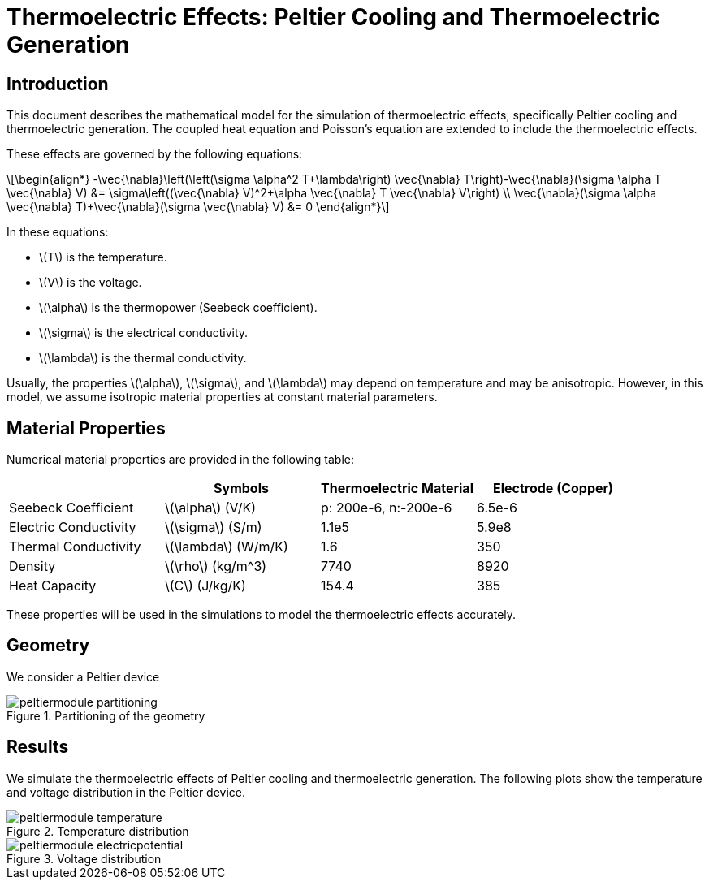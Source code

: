 = Thermoelectric Effects: Peltier Cooling and Thermoelectric Generation
:stem: latexmath
:page-tags: case
:page-description: We simulate the thermoelectric effects of Peltier cooling and thermoelectric generation.
:page-illustration: peltier/peltiermodule-temperature.png

== Introduction
This document describes the mathematical model for the simulation of thermoelectric effects, specifically Peltier cooling and thermoelectric generation. The coupled heat equation and Poisson's equation are extended to include the thermoelectric effects. 

These effects are governed by the following equations:

[stem]
++++
\begin{align*}
-\vec{\nabla}\left(\left(\sigma \alpha^2 T+\lambda\right) \vec{\nabla} T\right)-\vec{\nabla}(\sigma \alpha T \vec{\nabla} V) &= \sigma\left((\vec{\nabla} V)^2+\alpha \vec{\nabla} T \vec{\nabla} V\right) \\
\vec{\nabla}(\sigma \alpha \vec{\nabla} T)+\vec{\nabla}(\sigma \vec{\nabla} V) &= 0
\end{align*}
++++

In these equations:

- stem:[T] is the temperature.
- stem:[V] is the voltage.
- stem:[\alpha] is the thermopower (Seebeck coefficient).
- stem:[\sigma] is the electrical conductivity.
- stem:[\lambda] is the thermal conductivity.

Usually, the properties stem:[\alpha], stem:[\sigma], and stem:[\lambda] may depend on temperature and may be anisotropic. However, in this model, we assume isotropic material properties at constant material parameters. 

== Material Properties
Numerical material properties are provided in the following table:

[cols="1,1,1,1",options="header"]
|===
| | Symbols | Thermoelectric Material|Electrode (Copper)
|Seebeck Coefficient | stem:[\alpha] (V/K)|p: 200e-6, n:-200e-6|6.5e-6
|Electric Conductivity | stem:[\sigma] (S/m)|1.1e5|5.9e8
|Thermal Conductivity | stem:[\lambda] (W/m/K)|1.6|350
|Density | stem:[\rho] (kg/m^3)|7740|8920
|Heat Capacity | stem:[C] (J/kg/K)|154.4|385
|===

These properties will be used in the simulations to model the thermoelectric effects accurately.

== Geometry

We consider a Peltier device

.Partitioning of the geometry
image::peltier/peltiermodule_partitioning.png[]

== Results

We simulate the thermoelectric effects of Peltier cooling and thermoelectric generation. The following plots show the temperature and voltage distribution in the Peltier device.

.Temperature distribution
image::peltier/peltiermodule-temperature.png[]

.Voltage distribution
image::peltier/peltiermodule-electricpotential.png[]